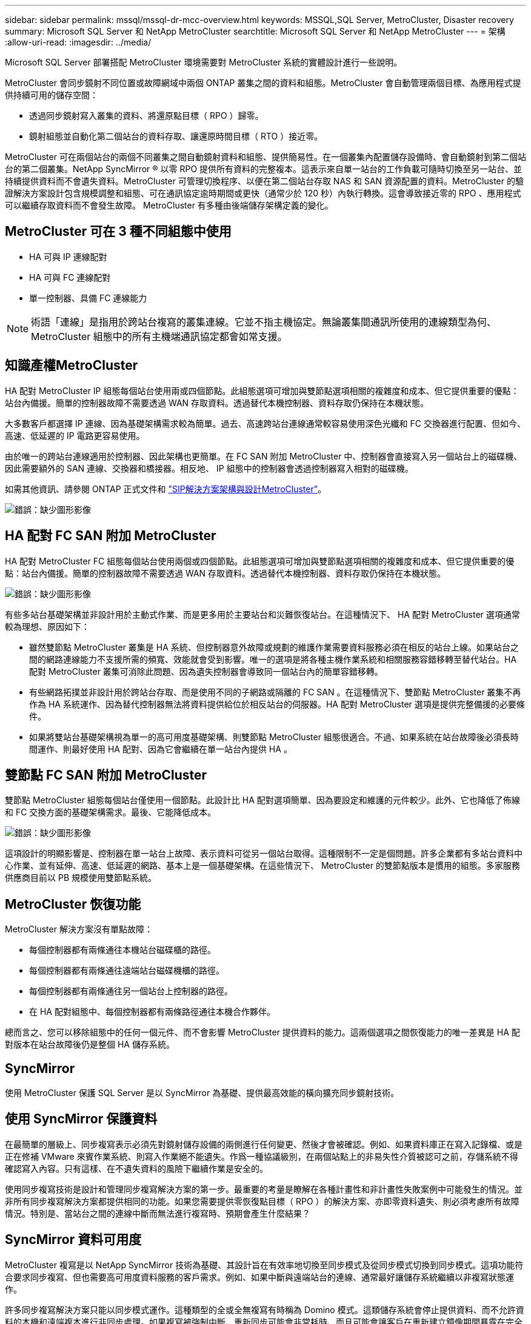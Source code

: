 ---
sidebar: sidebar 
permalink: mssql/mssql-dr-mcc-overview.html 
keywords: MSSQL,SQL Server, MetroCluster, Disaster recovery 
summary: Microsoft SQL Server 和 NetApp MetroCluster 
searchtitle: Microsoft SQL Server 和 NetApp MetroCluster 
---
= 架構
:allow-uri-read: 
:imagesdir: ../media/


[role="lead"]
Microsoft SQL Server 部署搭配 MetroCluster 環境需要對 MetroCluster 系統的實體設計進行一些說明。

MetroCluster 會同步鏡射不同位置或故障網域中兩個 ONTAP 叢集之間的資料和組態。MetroCluster 會自動管理兩個目標、為應用程式提供持續可用的儲存空間：

* 透過同步鏡射寫入叢集的資料、將還原點目標（ RPO ）歸零。
* 鏡射組態並自動化第二個站台的資料存取、讓還原時間目標（ RTO ）接近零。


MetroCluster 可在兩個站台的兩個不同叢集之間自動鏡射資料和組態、提供簡易性。在一個叢集內配置儲存設備時、會自動鏡射到第二個站台的第二個叢集。NetApp SyncMirror ® 以零 RPO 提供所有資料的完整複本。這表示來自單一站台的工作負載可隨時切換至另一站台、並持續提供資料而不會遺失資料。MetroCluster 可管理切換程序、以便在第二個站台存取 NAS 和 SAN 資源配置的資料。MetroCluster 的驗證解決方案設計包含規模調整和組態、可在通訊協定逾時期間或更快（通常少於 120 秒）內執行轉換。這會導致接近零的 RPO 、應用程式可以繼續存取資料而不會發生故障。 MetroCluster 有多種由後端儲存架構定義的變化。



== MetroCluster 可在 3 種不同組態中使用

* HA 可與 IP 連線配對
* HA 可與 FC 連線配對
* 單一控制器、具備 FC 連線能力



NOTE: 術語「連線」是指用於跨站台複寫的叢集連線。它並不指主機協定。無論叢集間通訊所使用的連線類型為何、 MetroCluster 組態中的所有主機端通訊協定都會如常支援。



== 知識產權MetroCluster

HA 配對 MetroCluster IP 組態每個站台使用兩或四個節點。此組態選項可增加與雙節點選項相關的複雜度和成本、但它提供重要的優點：站台內備援。簡單的控制器故障不需要透過 WAN 存取資料。透過替代本機控制器、資料存取仍保持在本機狀態。

大多數客戶都選擇 IP 連線、因為基礎架構需求較為簡單。過去、高速跨站台連線通常較容易使用深色光纖和 FC 交換器進行配置、但如今、高速、低延遲的 IP 電路更容易使用。

由於唯一的跨站台連線適用於控制器、因此架構也更簡單。在 FC SAN 附加 MetroCluster 中、控制器會直接寫入另一個站台上的磁碟機、因此需要額外的 SAN 連線、交換器和橋接器。相反地、 IP 組態中的控制器會透過控制器寫入相對的磁碟機。

如需其他資訊、請參閱 ONTAP 正式文件和 https://www.netapp.com/pdf.html?item=/media/13481-tr4689.pdf["SIP解決方案架構與設計MetroCluster"^]。

image:mccip.png["錯誤：缺少圖形影像"]



== HA 配對 FC SAN 附加 MetroCluster

HA 配對 MetroCluster FC 組態每個站台使用兩個或四個節點。此組態選項可增加與雙節點選項相關的複雜度和成本、但它提供重要的優點：站台內備援。簡單的控制器故障不需要透過 WAN 存取資料。透過替代本機控制器、資料存取仍保持在本機狀態。

image:mcc-4-node.png["錯誤：缺少圖形影像"]

有些多站台基礎架構並非設計用於主動式作業、而是更多用於主要站台和災難恢復站台。在這種情況下、 HA 配對 MetroCluster 選項通常較為理想、原因如下：

* 雖然雙節點 MetroCluster 叢集是 HA 系統、但控制器意外故障或規劃的維護作業需要資料服務必須在相反的站台上線。如果站台之間的網路連線能力不支援所需的頻寬、效能就會受到影響。唯一的選項是將各種主機作業系統和相關服務容錯移轉至替代站台。HA 配對 MetroCluster 叢集可消除此問題、因為遺失控制器會導致同一個站台內的簡單容錯移轉。
* 有些網路拓撲並非設計用於跨站台存取、而是使用不同的子網路或隔離的 FC SAN 。在這種情況下、雙節點 MetroCluster 叢集不再作為 HA 系統運作、因為替代控制器無法將資料提供給位於相反站台的伺服器。HA 配對 MetroCluster 選項是提供完整備援的必要條件。
* 如果將雙站台基礎架構視為單一的高可用度基礎架構、則雙節點 MetroCluster 組態很適合。不過、如果系統在站台故障後必須長時間運作、則最好使用 HA 配對、因為它會繼續在單一站台內提供 HA 。




== 雙節點 FC SAN 附加 MetroCluster

雙節點 MetroCluster 組態每個站台僅使用一個節點。此設計比 HA 配對選項簡單、因為要設定和維護的元件較少。此外、它也降低了佈線和 FC 交換方面的基礎架構需求。最後、它能降低成本。

image:mcc-2-node.png["錯誤：缺少圖形影像"]

這項設計的明顯影響是、控制器在單一站台上故障、表示資料可從另一個站台取得。這種限制不一定是個問題。許多企業都有多站台資料中心作業、並有延伸、高速、低延遲的網路、基本上是一個基礎架構。在這些情況下、 MetroCluster 的雙節點版本是慣用的組態。多家服務供應商目前以 PB 規模使用雙節點系統。



== MetroCluster 恢復功能

MetroCluster 解決方案沒有單點故障：

* 每個控制器都有兩條通往本機站台磁碟櫃的路徑。
* 每個控制器都有兩條通往遠端站台磁碟機櫃的路徑。
* 每個控制器都有兩條通往另一個站台上控制器的路徑。
* 在 HA 配對組態中、每個控制器都有兩條路徑通往本機合作夥伴。


總而言之、您可以移除組態中的任何一個元件、而不會影響 MetroCluster 提供資料的能力。這兩個選項之間恢復能力的唯一差異是 HA 配對版本在站台故障後仍是整個 HA 儲存系統。



== SyncMirror

使用 MetroCluster 保護 SQL Server 是以 SyncMirror 為基礎、提供最高效能的橫向擴充同步鏡射技術。



== 使用 SyncMirror 保護資料

在最簡單的層級上、同步複寫表示必須先對鏡射儲存設備的兩側進行任何變更、然後才會被確認。例如、如果資料庫正在寫入記錄檔、或是正在修補 VMware 來賓作業系統、則寫入作業絕不能遺失。作爲一種協議級別，在兩個站點上的非易失性介質被認可之前，存儲系統不得確認寫入內容。只有這樣、在不遺失資料的風險下繼續作業是安全的。

使用同步複寫技術是設計和管理同步複寫解決方案的第一步。最重要的考量是瞭解在各種計畫性和非計畫性失敗案例中可能發生的情況。並非所有同步複寫解決方案都提供相同的功能。如果您需要提供零恢復點目標（ RPO ）的解決方案、亦即零資料遺失、則必須考慮所有故障情況。特別是、當站台之間的連線中斷而無法進行複寫時、預期會產生什麼結果？



== SyncMirror 資料可用度

MetroCluster 複寫是以 NetApp SyncMirror 技術為基礎、其設計旨在有效率地切換至同步模式及從同步模式切換到同步模式。這項功能符合要求同步複寫、但也需要高可用度資料服務的客戶需求。例如、如果中斷與遠端站台的連線、通常最好讓儲存系統繼續以非複寫狀態運作。

許多同步複寫解決方案只能以同步模式運作。這種類型的全或全無複寫有時稱為 Domino 模式。這類儲存系統會停止提供資料、而不允許資料的本機和遠端複本進行非同步處理。如果複寫被強制中斷、重新同步可能會非常耗時、而且可能會讓客戶在重新建立鏡像期間暴露在完全資料遺失的風險中。

SyncMirror 不僅可以在無法連線到遠端站台時、無縫切換至同步模式、也可以在連線恢復時、快速重新同步至 RPO = 0 狀態。遠端站台的資料過時複本也可在重新同步期間保留為可用狀態、以確保資料的本機和遠端複本隨時都存在。

在需要 Domino 模式的情況下、 NetApp 提供 SnapMirror 同步（ SM-S ）。應用程式層級選項也存在、例如 Oracle DataGuard 或 SQL Server Always On Availability Groups 。作業系統層級的磁碟鏡射可以是一個選項。如需其他資訊和選項、請洽詢您的 NetApp 或合作夥伴客戶團隊。
